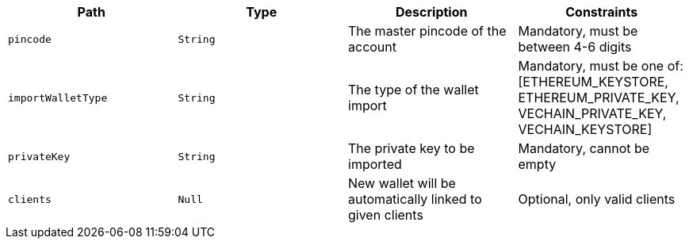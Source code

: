 |===
|Path|Type|Description|Constraints

|`+pincode+`
|`+String+`
|The master pincode of the account
|Mandatory, must be between 4-6 digits

|`+importWalletType+`
|`+String+`
|The type of the wallet import
|Mandatory, must be one of: [ETHEREUM_KEYSTORE, ETHEREUM_PRIVATE_KEY, VECHAIN_PRIVATE_KEY, VECHAIN_KEYSTORE]

|`+privateKey+`
|`+String+`
|The private key to be imported
|Mandatory, cannot be empty

|`+clients+`
|`+Null+`
|New wallet will be automatically linked to given clients
|Optional, only valid clients

|===